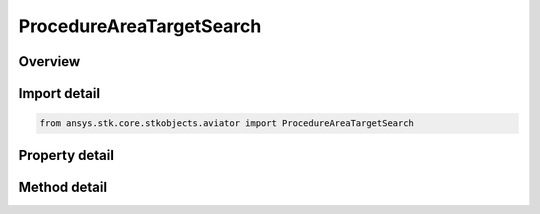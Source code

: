 ProcedureAreaTargetSearch
=========================

.. py:class:: ansys.stk.core.stkobjects.aviator.ProcedureAreaTargetSearch

   Bases: :py:class:`~ansys.stk.core.stkobjects.aviator.IProcedure`

   Class defining an Area Target Search procedure.

.. py:currentmodule:: ProcedureAreaTargetSearch

Overview
--------

.. tab-set::

    .. tab-item:: Methods
        
        .. list-table::
            :header-rows: 0
            :widths: auto

            * - :py:attr:`~ansys.stk.core.stkobjects.aviator.ProcedureAreaTargetSearch.get_as_procedure`
              - Get the procedure interface.
            * - :py:attr:`~ansys.stk.core.stkobjects.aviator.ProcedureAreaTargetSearch.copy_procedures`
              - Copy the search pattern maneuvers as a set of procedures to the clipboard.

    .. tab-item:: Properties
        
        .. list-table::
            :header-rows: 0
            :widths: auto

            * - :py:attr:`~ansys.stk.core.stkobjects.aviator.ProcedureAreaTargetSearch.altitude_options`
              - Get the altitude options.
            * - :py:attr:`~ansys.stk.core.stkobjects.aviator.ProcedureAreaTargetSearch.enroute_options`
              - Get the enroute options.
            * - :py:attr:`~ansys.stk.core.stkobjects.aviator.ProcedureAreaTargetSearch.enroute_cruise_airspeed_options`
              - Get the enroute cruise airspeed options.
            * - :py:attr:`~ansys.stk.core.stkobjects.aviator.ProcedureAreaTargetSearch.procedure_type`
              - Gets or sets the procedure methodology used to calculate the flight line.
            * - :py:attr:`~ansys.stk.core.stkobjects.aviator.ProcedureAreaTargetSearch.max_separation`
              - Gets or sets the maximum distance between the parallel flight lines of the search pattern.
            * - :py:attr:`~ansys.stk.core.stkobjects.aviator.ProcedureAreaTargetSearch.course_mode`
              - Gets or sets the mode to determine the course of the search pattern.
            * - :py:attr:`~ansys.stk.core.stkobjects.aviator.ProcedureAreaTargetSearch.first_leg_retrograde`
              - Gets or sets the option to fly the first leg of the search pattern on the reverse heading.
            * - :py:attr:`~ansys.stk.core.stkobjects.aviator.ProcedureAreaTargetSearch.centroid_true_course`
              - Gets or sets the specific course of the search pattern.
            * - :py:attr:`~ansys.stk.core.stkobjects.aviator.ProcedureAreaTargetSearch.fly_cruise_airspeed_profile`
              - Opt whether the aircraft immediately adopts the selected cruise airspeed or gradually begins accelerating/decelerating in the previous procedure.
            * - :py:attr:`~ansys.stk.core.stkobjects.aviator.ProcedureAreaTargetSearch.must_level_off`
              - Opt whether the procedure must level off.
            * - :py:attr:`~ansys.stk.core.stkobjects.aviator.ProcedureAreaTargetSearch.level_off_mode`
              - Gets or sets the level off mode. This is only used when the must level off option is on.



Import detail
-------------

.. code-block:: python

    from ansys.stk.core.stkobjects.aviator import ProcedureAreaTargetSearch


Property detail
---------------

.. py:property:: altitude_options
    :canonical: ansys.stk.core.stkobjects.aviator.ProcedureAreaTargetSearch.altitude_options
    :type: AltitudeOptions

    Get the altitude options.

.. py:property:: enroute_options
    :canonical: ansys.stk.core.stkobjects.aviator.ProcedureAreaTargetSearch.enroute_options
    :type: EnrouteOptions

    Get the enroute options.

.. py:property:: enroute_cruise_airspeed_options
    :canonical: ansys.stk.core.stkobjects.aviator.ProcedureAreaTargetSearch.enroute_cruise_airspeed_options
    :type: CruiseAirspeedOptions

    Get the enroute cruise airspeed options.

.. py:property:: procedure_type
    :canonical: ansys.stk.core.stkobjects.aviator.ProcedureAreaTargetSearch.procedure_type
    :type: FlightLineProcedureType

    Gets or sets the procedure methodology used to calculate the flight line.

.. py:property:: max_separation
    :canonical: ansys.stk.core.stkobjects.aviator.ProcedureAreaTargetSearch.max_separation
    :type: float

    Gets or sets the maximum distance between the parallel flight lines of the search pattern.

.. py:property:: course_mode
    :canonical: ansys.stk.core.stkobjects.aviator.ProcedureAreaTargetSearch.course_mode
    :type: SearchPatternCourseMode

    Gets or sets the mode to determine the course of the search pattern.

.. py:property:: first_leg_retrograde
    :canonical: ansys.stk.core.stkobjects.aviator.ProcedureAreaTargetSearch.first_leg_retrograde
    :type: bool

    Gets or sets the option to fly the first leg of the search pattern on the reverse heading.

.. py:property:: centroid_true_course
    :canonical: ansys.stk.core.stkobjects.aviator.ProcedureAreaTargetSearch.centroid_true_course
    :type: typing.Any

    Gets or sets the specific course of the search pattern.

.. py:property:: fly_cruise_airspeed_profile
    :canonical: ansys.stk.core.stkobjects.aviator.ProcedureAreaTargetSearch.fly_cruise_airspeed_profile
    :type: bool

    Opt whether the aircraft immediately adopts the selected cruise airspeed or gradually begins accelerating/decelerating in the previous procedure.

.. py:property:: must_level_off
    :canonical: ansys.stk.core.stkobjects.aviator.ProcedureAreaTargetSearch.must_level_off
    :type: bool

    Opt whether the procedure must level off.

.. py:property:: level_off_mode
    :canonical: ansys.stk.core.stkobjects.aviator.ProcedureAreaTargetSearch.level_off_mode
    :type: AltitudeConstraintManeuverMode

    Gets or sets the level off mode. This is only used when the must level off option is on.


Method detail
-------------

.. py:method:: get_as_procedure(self) -> IProcedure
    :canonical: ansys.stk.core.stkobjects.aviator.ProcedureAreaTargetSearch.get_as_procedure

    Get the procedure interface.

    :Returns:

        :obj:`~IProcedure`




















.. py:method:: copy_procedures(self) -> None
    :canonical: ansys.stk.core.stkobjects.aviator.ProcedureAreaTargetSearch.copy_procedures

    Copy the search pattern maneuvers as a set of procedures to the clipboard.

    :Returns:

        :obj:`~None`

